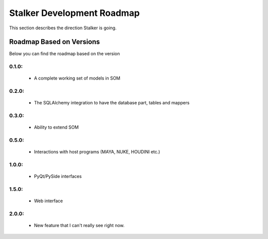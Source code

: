 Stalker Development Roadmap
***************************

This section describes the direction Stalker is going.

Roadmap Based on Versions
=========================

Below you can find the roadmap based on the version

0.1.0:
------
 * A complete working set of models in SOM

0.2.0:
------
 * The SQLAlchemy integration to have the database part, tables and mappers

0.3.0:
------
 * Ability to extend SOM

0.5.0:
------
 * Interactions with host programs (MAYA, NUKE, HOUDINI etc.)

1.0.0:
------
 * PyQt/PySide interfaces

1.5.0:
------
 * Web interface

2.0.0:
------
 * New feature that I can't really see right now.